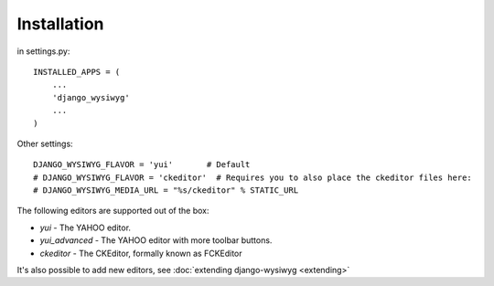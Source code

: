 ============
Installation
============

in settings.py::

    INSTALLED_APPS = (
        ...
        'django_wysiwyg'
        ...
    )
    
Other settings::

    DJANGO_WYSIWYG_FLAVOR = 'yui'       # Default
    # DJANGO_WYSIWYG_FLAVOR = 'ckeditor'  # Requires you to also place the ckeditor files here:
    # DJANGO_WYSIWYG_MEDIA_URL = "%s/ckeditor" % STATIC_URL

The following editors are supported out of the box:

* *yui*           - The YAHOO editor.
* *yui_advanced*  - The YAHOO editor with more toolbar buttons.
* *ckeditor*      - The CKEditor, formally known as FCKEditor

It's also possible to add new editors, see :doc:`extending django-wysiwyg <extending>`

